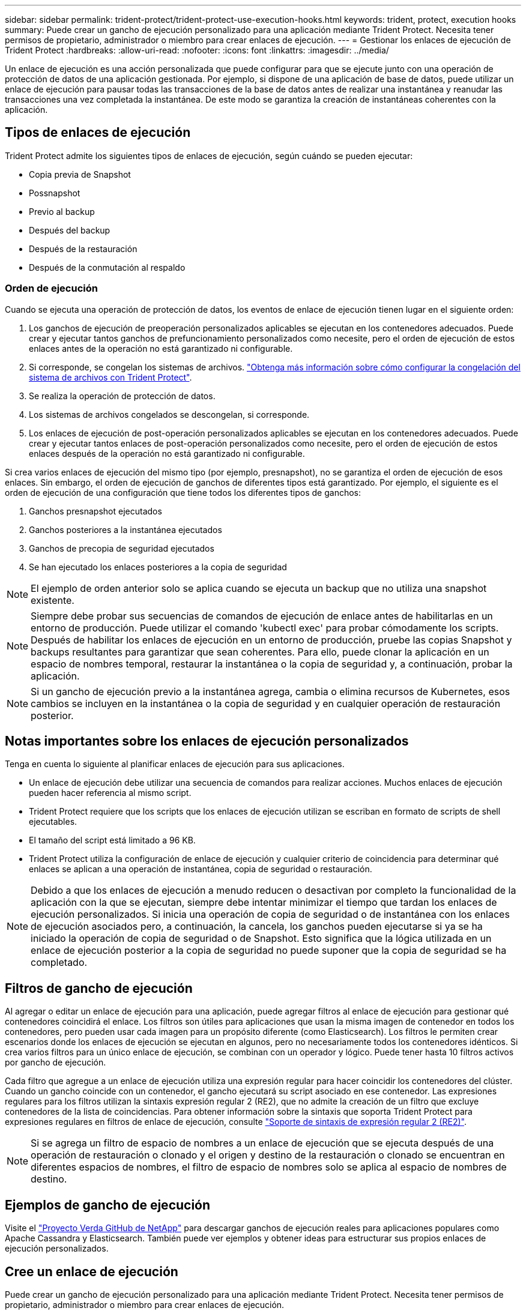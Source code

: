 ---
sidebar: sidebar 
permalink: trident-protect/trident-protect-use-execution-hooks.html 
keywords: trident, protect, execution hooks 
summary: Puede crear un gancho de ejecución personalizado para una aplicación mediante Trident Protect. Necesita tener permisos de propietario, administrador o miembro para crear enlaces de ejecución. 
---
= Gestionar los enlaces de ejecución de Trident Protect
:hardbreaks:
:allow-uri-read: 
:nofooter: 
:icons: font
:linkattrs: 
:imagesdir: ../media/


[role="lead"]
Un enlace de ejecución es una acción personalizada que puede configurar para que se ejecute junto con una operación de protección de datos de una aplicación gestionada. Por ejemplo, si dispone de una aplicación de base de datos, puede utilizar un enlace de ejecución para pausar todas las transacciones de la base de datos antes de realizar una instantánea y reanudar las transacciones una vez completada la instantánea. De este modo se garantiza la creación de instantáneas coherentes con la aplicación.



== Tipos de enlaces de ejecución

Trident Protect admite los siguientes tipos de enlaces de ejecución, según cuándo se pueden ejecutar:

* Copia previa de Snapshot
* Possnapshot
* Previo al backup
* Después del backup
* Después de la restauración
* Después de la conmutación al respaldo




=== Orden de ejecución

Cuando se ejecuta una operación de protección de datos, los eventos de enlace de ejecución tienen lugar en el siguiente orden:

. Los ganchos de ejecución de preoperación personalizados aplicables se ejecutan en los contenedores adecuados. Puede crear y ejecutar tantos ganchos de prefuncionamiento personalizados como necesite, pero el orden de ejecución de estos enlaces antes de la operación no está garantizado ni configurable.
. Si corresponde, se congelan los sistemas de archivos. link:trident-protect-requirements.html#protecting-data-with-kubevirt-vms["Obtenga más información sobre cómo configurar la congelación del sistema de archivos con Trident Protect"].
. Se realiza la operación de protección de datos.
. Los sistemas de archivos congelados se descongelan, si corresponde.
. Los enlaces de ejecución de post-operación personalizados aplicables se ejecutan en los contenedores adecuados. Puede crear y ejecutar tantos enlaces de post-operación personalizados como necesite, pero el orden de ejecución de estos enlaces después de la operación no está garantizado ni configurable.


Si crea varios enlaces de ejecución del mismo tipo (por ejemplo, presnapshot), no se garantiza el orden de ejecución de esos enlaces. Sin embargo, el orden de ejecución de ganchos de diferentes tipos está garantizado. Por ejemplo, el siguiente es el orden de ejecución de una configuración que tiene todos los diferentes tipos de ganchos:

. Ganchos presnapshot ejecutados
. Ganchos posteriores a la instantánea ejecutados
. Ganchos de precopia de seguridad ejecutados
. Se han ejecutado los enlaces posteriores a la copia de seguridad



NOTE: El ejemplo de orden anterior solo se aplica cuando se ejecuta un backup que no utiliza una snapshot existente.


NOTE: Siempre debe probar sus secuencias de comandos de ejecución de enlace antes de habilitarlas en un entorno de producción. Puede utilizar el comando 'kubectl exec' para probar cómodamente los scripts. Después de habilitar los enlaces de ejecución en un entorno de producción, pruebe las copias Snapshot y backups resultantes para garantizar que sean coherentes. Para ello, puede clonar la aplicación en un espacio de nombres temporal, restaurar la instantánea o la copia de seguridad y, a continuación, probar la aplicación.


NOTE: Si un gancho de ejecución previo a la instantánea agrega, cambia o elimina recursos de Kubernetes, esos cambios se incluyen en la instantánea o la copia de seguridad y en cualquier operación de restauración posterior.



== Notas importantes sobre los enlaces de ejecución personalizados

Tenga en cuenta lo siguiente al planificar enlaces de ejecución para sus aplicaciones.

* Un enlace de ejecución debe utilizar una secuencia de comandos para realizar acciones. Muchos enlaces de ejecución pueden hacer referencia al mismo script.
* Trident Protect requiere que los scripts que los enlaces de ejecución utilizan se escriban en formato de scripts de shell ejecutables.
* El tamaño del script está limitado a 96 KB.
* Trident Protect utiliza la configuración de enlace de ejecución y cualquier criterio de coincidencia para determinar qué enlaces se aplican a una operación de instantánea, copia de seguridad o restauración.



NOTE: Debido a que los enlaces de ejecución a menudo reducen o desactivan por completo la funcionalidad de la aplicación con la que se ejecutan, siempre debe intentar minimizar el tiempo que tardan los enlaces de ejecución personalizados. Si inicia una operación de copia de seguridad o de instantánea con los enlaces de ejecución asociados pero, a continuación, la cancela, los ganchos pueden ejecutarse si ya se ha iniciado la operación de copia de seguridad o de Snapshot. Esto significa que la lógica utilizada en un enlace de ejecución posterior a la copia de seguridad no puede suponer que la copia de seguridad se ha completado.



== Filtros de gancho de ejecución

Al agregar o editar un enlace de ejecución para una aplicación, puede agregar filtros al enlace de ejecución para gestionar qué contenedores coincidirá el enlace. Los filtros son útiles para aplicaciones que usan la misma imagen de contenedor en todos los contenedores, pero pueden usar cada imagen para un propósito diferente (como Elasticsearch). Los filtros le permiten crear escenarios donde los enlaces de ejecución se ejecutan en algunos, pero no necesariamente todos los contenedores idénticos. Si crea varios filtros para un único enlace de ejecución, se combinan con un operador y lógico. Puede tener hasta 10 filtros activos por gancho de ejecución.

Cada filtro que agregue a un enlace de ejecución utiliza una expresión regular para hacer coincidir los contenedores del clúster. Cuando un gancho coincide con un contenedor, el gancho ejecutará su script asociado en ese contenedor. Las expresiones regulares para los filtros utilizan la sintaxis expresión regular 2 (RE2), que no admite la creación de un filtro que excluye contenedores de la lista de coincidencias. Para obtener información sobre la sintaxis que soporta Trident Protect para expresiones regulares en filtros de enlace de ejecución, consulte https://github.com/google/re2/wiki/Syntax["Soporte de sintaxis de expresión regular 2 (RE2)"^].


NOTE: Si se agrega un filtro de espacio de nombres a un enlace de ejecución que se ejecuta después de una operación de restauración o clonado y el origen y destino de la restauración o clonado se encuentran en diferentes espacios de nombres, el filtro de espacio de nombres solo se aplica al espacio de nombres de destino.



== Ejemplos de gancho de ejecución

Visite el https://github.com/NetApp/Verda["Proyecto Verda GitHub de NetApp"] para descargar ganchos de ejecución reales para aplicaciones populares como Apache Cassandra y Elasticsearch. También puede ver ejemplos y obtener ideas para estructurar sus propios enlaces de ejecución personalizados.



== Cree un enlace de ejecución

Puede crear un gancho de ejecución personalizado para una aplicación mediante Trident Protect. Necesita tener permisos de propietario, administrador o miembro para crear enlaces de ejecución.

[role="tabbed-block"]
====
.Utilice un CR
--
.Pasos
. Cree el archivo de recursos personalizados (CR) y asígnele un nombre `trident-protect-hook.yaml`.
. Configure los siguientes atributos para que coincidan con su entorno Trident Protect y la configuración de clúster:
+
** *metadata.name*: (_required_) El nombre de este recurso personalizado; elija un nombre único y sensible para su entorno.
** *Spec.applicationRef*: (_required_) El nombre de Kubernetes de la aplicación para la que ejecutar el hook de ejecución.
** *Spec.stage*: (_required_) Una cadena que indica qué etapa durante la acción debe ejecutarse el gancho de ejecución. Los posibles valores son los siguientes:
+
*** Pre
*** Publicación


** *Spec.action*: (_required_) Una cadena que indica qué acción tomará el gancho de ejecución, asumiendo que los filtros de enlace de ejecución especificados coinciden. Los posibles valores son los siguientes:
+
*** Snapshot
*** Backup
*** Restaurar
*** Conmutación al respaldo


** *Spec.enabled*: (_Optional_) Indica si este enlace de ejecución está habilitado o desactivado. Si no se especifica, el valor predeterminado es TRUE.
** *Spec.hookSource*: (_required_) Una cadena que contiene el script hook codificado en base64.
** *SPEC.TIMEOUT*: (_Optional_) Un número que define cuánto tiempo en minutos se permite ejecutar el gancho de ejecución. El valor mínimo es 1 minuto y el valor predeterminado es 25 minutos si no se especifica.
** *Spec.arguments*: (_Optional_) Una lista YAML de argumentos que puede especificar para el enlace de ejecución.
** *Spec.matchingCriteria*: (_Optional_) Una lista opcional de pares de valores clave de criterios, cada par que forma un filtro de enlace de ejecución. Puede agregar hasta 10 filtros por gancho de ejecución.
** *Spec.matchingCriteria.type*: (_Optional_) Una cadena que identifica el tipo de filtro de gancho de ejecución. Los posibles valores son los siguientes:
+
*** ConteneerImage
*** Nombre del contenedor
*** PodName
*** PodLabel
*** Nombre del espacio de nombre


** *Spec.matchingCriteria.value*: (_Optional_) Una cadena o expresión regular que identifica el valor del filtro de enlace de ejecución.
+
Ejemplo YAML:

+
[source, yaml]
----
apiVersion: protect.trident.netapp.io/v1
kind: ExecHook
metadata:
  name: example-hook-cr
  namespace: my-app-namespace
  annotations:
    astra.netapp.io/astra-control-hook-source-id: /account/test/hookSource/id
spec:
  applicationRef: my-app-name
  stage: Pre
  action: Snapshot
  enabled: true
  hookSource: IyEvYmluL2Jhc2gKZWNobyAiZXhhbXBsZSBzY3JpcHQiCg==
  timeout: 10
  arguments:
    - FirstExampleArg
    - SecondExampleArg
  matchingCriteria:
    - type: containerName
      value: mysql
    - type: containerImage
      value: bitnami/mysql
    - type: podName
      value: mysql
    - type: namespaceName
      value: mysql-a
    - type: podLabel
      value: app.kubernetes.io/component=primary
    - type: podLabel
      value: helm.sh/chart=mysql-10.1.0
    - type: podLabel
      value: deployment-type=production
----


. Después de rellenar el archivo CR con los valores correctos, aplique el CR:
+
[source, console]
----
kubectl apply -f trident-protect-hook.yaml
----


--
.Utilice la CLI
--
.Pasos
. Cree el enlace de ejecución, sustituyendo los valores entre paréntesis por información de su entorno. Por ejemplo:
+
[source, console]
----
tridentctl-protect create exechook <my_exec_hook_name> --action <action_type> --app <app_to_use_hook> --stage <pre_or_post_stage> --source-file <script-file> -n <application_namespace>
----


--
====


== Ejecute manualmente un enlace de ejecución

Puede ejecutar manualmente un enlace de ejecución para fines de prueba o si necesita volver a ejecutar el enlace manualmente después de un fallo. Debe tener permisos de Propietario, Administrador o Miembro para ejecutar manualmente los ganchos de ejecución.

La ejecución manual de un gancho de ejecución consta de dos pasos básicos:

. Cree un backup de recursos, que recopila recursos y crea un backup de ellos, determinando dónde se ejecutará el enlace
. Ejecute el enlace de ejecución en la copia de seguridad


.Paso 1: Crear una copia de seguridad de recursos
[%collapsible]
====
[role="tabbed-block"]
=====
.Utilice un CR
--
.Pasos
. Cree el archivo de recursos personalizados (CR) y asígnele un nombre `trident-protect-resource-backup.yaml`.
. Configure los siguientes atributos para que coincidan con su entorno Trident Protect y la configuración de clúster:
+
** *metadata.name*: (_required_) El nombre de este recurso personalizado; elija un nombre único y sensible para su entorno.
** *Spec.applicationRef*: (_required_) El nombre de Kubernetes de la aplicación para la que crear la copia de seguridad del recurso.
** *Spec.appVaultRef*: (_required_) El nombre del AppVault donde se almacena el contenido de la copia de seguridad.
** *Spec.appArchivePath*: La ruta dentro de AppVault donde se almacena el contenido de la copia de seguridad. Puede utilizar el siguiente comando para buscar esta ruta:
+
[source, console]
----
kubectl get backups <BACKUP_NAME> -n my-app-namespace -o jsonpath='{.status.appArchivePath}'
----
+
Ejemplo YAML:

+
[source, yaml]
----
---
apiVersion: protect.trident.netapp.io/v1
kind: ResourceBackup
metadata:
  name: example-resource-backup
spec:
  applicationRef: my-app-name
  appVaultRef: my-appvault-name
  appArchivePath: example-resource-backup
----


. Después de rellenar el archivo CR con los valores correctos, aplique el CR:
+
[source, console]
----
kubectl apply -f trident-protect-resource-backup.yaml
----


--
.Utilice la CLI
--
.Pasos
. Cree el backup sustituyendo valores entre paréntesis con información de su entorno. Por ejemplo:
+
[source, console]
----
tridentctl protect create resourcebackup <my_backup_name> --app <my_app_name> --appvault <my_appvault_name> -n <my_app_namespace> --app-archive-path <app_archive_path>
----
. Vea el estado del backup. Puede usar este comando de ejemplo varias veces hasta que se complete la operación:
+
[source, console]
----
tridentctl protect get resourcebackup -n <my_app_namespace> <my_backup_name>
----
. Compruebe que el backup se ha realizado correctamente:
+
[source, console]
----
kubectl describe resourcebackup <my_backup_name>
----


--
=====
====
.Paso 2: Ejecute el enlace de ejecución
[%collapsible]
====
[role="tabbed-block"]
=====
.Utilice un CR
--
.Pasos
. Cree el archivo de recursos personalizados (CR) y asígnele un nombre `trident-protect-hook-run.yaml`.
. Configure los siguientes atributos para que coincidan con su entorno Trident Protect y la configuración de clúster:
+
** *metadata.name*: (_required_) El nombre de este recurso personalizado; elija un nombre único y sensible para su entorno.
** *Spec.applicationRef*: (_required_) Asegúrese de que este valor coincida con el nombre de la aplicación de ResourceBackup CR que creó en el paso 1.
** *Spec.appVaultRef*: (_required_) Asegúrese de que este valor coincida con appVaultRef del ResourceBackup CR que creó en el paso 1.
** *Spec.appArchivePath*: Asegúrate de que este valor coincida con el appArchivePath del ResourceBackup CR que creaste en el paso 1.
+
[source, console]
----
kubectl get backups <BACKUP_NAME> -n my-app-namespace -o jsonpath='{.status.appArchivePath}'
----
** *Spec.action*: (_required_) Una cadena que indica qué acción tomará el gancho de ejecución, asumiendo que los filtros de enlace de ejecución especificados coinciden. Los posibles valores son los siguientes:
+
*** Snapshot
*** Backup
*** Restaurar
*** Conmutación al respaldo


** *Spec.stage*: (_required_) Una cadena que indica qué etapa durante la acción debe ejecutarse el gancho de ejecución. Esta secuencia de gancho no ejecutará ganchos en ninguna otra etapa. Los posibles valores son los siguientes:
+
*** Pre
*** Publicación
+
Ejemplo YAML:

+
[source, yaml]
----
---
apiVersion: protect.trident.netapp.io/v1
kind: ExecHooksRun
metadata:
  name: example-hook-run
spec:
  applicationRef: my-app-name
  appVaultRef: my-appvault-name
  appArchivePath: example-resource-backup
  stage: Post
  action: Failover
----




. Después de rellenar el archivo CR con los valores correctos, aplique el CR:
+
[source, console]
----
kubectl apply -f trident-protect-hook-run.yaml
----


--
.Utilice la CLI
--
.Pasos
. Cree la solicitud de ejecución de enlace de ejecución manual:
+
[source, console]
----
tridentctl protect create exechooksrun <my_exec_hook_run_name> -n <my_app_namespace> --action snapshot --stage <pre_or_post> --app <my_app_name> --appvault <my_appvault_name> --path <my_backup_name>
----
. Compruebe el estado de la ejecución del enlace de ejecución. Este comando se puede ejecutar varias veces hasta que se complete la operación:
+
[source, console]
----
tridentctl protect get exechooksrun -n <my_app_namespace> <my_exec_hook_run_name>
----
. Describa el objeto exechooksrun para ver los detalles y el estado finales:
+
[source, console]
----
kubectl -n <my_app_namespace> describe exechooksrun <my_exec_hook_run_name>
----


--
=====
====